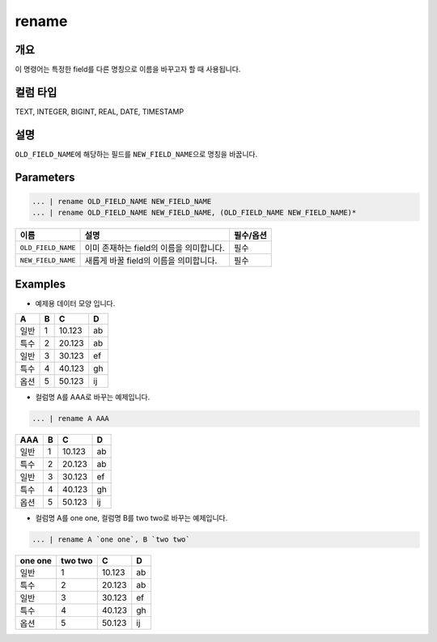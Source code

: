 rename
====================================================================================================

개요
----------------------------------------------------------------------------------------------------

이 명령어는 특정한 field를 다른 명칭으로 이름을 바꾸고자 할 때 사용됩니다.

컬럼 타입
----------------------------------------------------------------------------------------------------
TEXT, INTEGER, BIGINT, REAL, DATE, TIMESTAMP

설명
----------------------------------------------------------------------------------------------------

``OLD_FIELD_NAME``\ 에 해당하는 필드를 ``NEW_FIELD_NAME``\ 으로 명칭을 바꿉니다.

Parameters
----------------------------------------------------------------------------------------------------

.. code-block:: none

   ... | rename OLD_FIELD_NAME NEW_FIELD_NAME
   ... | rename OLD_FIELD_NAME NEW_FIELD_NAME, (OLD_FIELD_NAME NEW_FIELD_NAME)*

.. list-table::
   :header-rows: 1

   * - 이름
     - 설명
     - 필수/옵션
   * - ``OLD_FIELD_NAME``
     - 이미 존재하는 field의 이름을 의미합니다.
     - 필수
   * - ``NEW_FIELD_NAME``
     - 새롭게 바꿀 field의 이름을 의미합니다.
     - 필수


Examples
----------------------------------------------------------------------------------------------------

- 예제용 데이터 모양 입니다.

.. list-table::
   :header-rows: 1

   * - A
     - B
     - C
     - D
   * - 일반
     - 1
     - 10.123
     - ab
   * - 특수
     - 2
     - 20.123
     - ab
   * - 일반
     - 3
     - 30.123
     - ef
   * - 특수
     - 4
     - 40.123
     - gh
   * - 옵션
     - 5
     - 50.123
     - ij


- 컬럼명 A를 AAA로 바꾸는 예제입니다.

.. code-block:: none

   ... | rename A AAA

.. list-table::
   :header-rows: 1

   * - AAA
     - B
     - C
     - D
   * - 일반
     - 1
     - 10.123
     - ab
   * - 특수
     - 2
     - 20.123
     - ab
   * - 일반
     - 3
     - 30.123
     - ef
   * - 특수
     - 4
     - 40.123
     - gh
   * - 옵션
     - 5
     - 50.123
     - ij

- 컬럼명 A를 one one, 컬럼명 B를 two two로 바꾸는 예제입니다.

.. code-block:: none

   ... | rename A `one one`, B `two two`

.. list-table::
   :header-rows: 1

   * - one one
     - two two
     - C
     - D
   * - 일반
     - 1
     - 10.123
     - ab
   * - 특수
     - 2
     - 20.123
     - ab
   * - 일반
     - 3
     - 30.123
     - ef
   * - 특수
     - 4
     - 40.123
     - gh
   * - 옵션
     - 5
     - 50.123
     - ij
